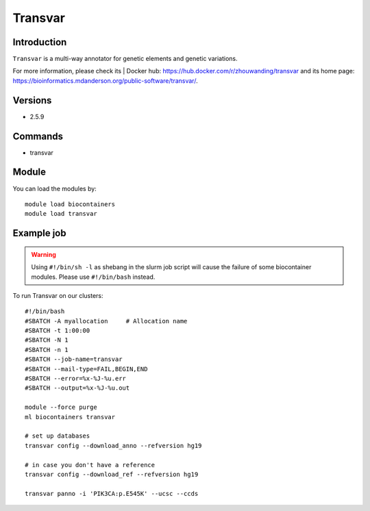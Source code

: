 .. _backbone-label:

Transvar
==============================

Introduction
~~~~~~~~
``Transvar`` is a multi-way annotator for genetic elements and genetic variations. 

| For more information, please check its | Docker hub: https://hub.docker.com/r/zhouwanding/transvar and its home page: https://bioinformatics.mdanderson.org/public-software/transvar/.

Versions
~~~~~~~~
- 2.5.9

Commands
~~~~~~~
- transvar

Module
~~~~~~~~
You can load the modules by::
    
    module load biocontainers
    module load transvar

Example job
~~~~~
.. warning::
    Using ``#!/bin/sh -l`` as shebang in the slurm job script will cause the failure of some biocontainer modules. Please use ``#!/bin/bash`` instead.

To run Transvar on our clusters::

    #!/bin/bash
    #SBATCH -A myallocation     # Allocation name 
    #SBATCH -t 1:00:00
    #SBATCH -N 1
    #SBATCH -n 1
    #SBATCH --job-name=transvar
    #SBATCH --mail-type=FAIL,BEGIN,END
    #SBATCH --error=%x-%J-%u.err
    #SBATCH --output=%x-%J-%u.out

    module --force purge
    ml biocontainers transvar

    # set up databases
    transvar config --download_anno --refversion hg19

    # in case you don't have a reference
    transvar config --download_ref --refversion hg19

    transvar panno -i 'PIK3CA:p.E545K' --ucsc --ccds
